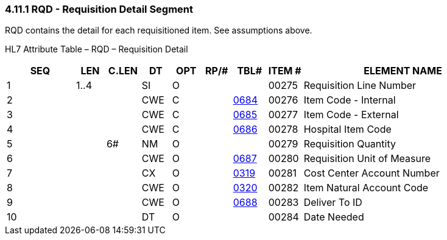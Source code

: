 === 4.11.1 RQD - Requisition Detail Segment

RQD contains the detail for each requisitioned item. See assumptions above.

HL7 Attribute Table – RQD – Requisition Detail

[width="100%",cols="14%,6%,7%,6%,6%,6%,7%,7%,41%",options="header",]
|===
|SEQ |LEN |C.LEN |DT |OPT |RP/# |TBL# |ITEM # |ELEMENT NAME
|1 |1..4 | |SI |O | | |00275 |Requisition Line Number
|2 | | |CWE |C | |file:///E:\V2\v2.9%20final%20Nov%20from%20Frank\V29_CH02C_Tables.docx#HL70684[0684] |00276 |Item Code - Internal
|3 | | |CWE |C | |file:///E:\V2\v2.9%20final%20Nov%20from%20Frank\V29_CH02C_Tables.docx#HL70685[0685] |00277 |Item Code - External
|4 | | |CWE |C | |file:///E:\V2\v2.9%20final%20Nov%20from%20Frank\V29_CH02C_Tables.docx#HL70686[0686] |00278 |Hospital Item Code
|5 | |6# |NM |O | | |00279 |Requisition Quantity
|6 | | |CWE |O | |file:///E:\V2\v2.9%20final%20Nov%20from%20Frank\V29_CH02C_Tables.docx#HL70687[0687] |00280 |Requisition Unit of Measure
|7 | | |CX |O | |file:///E:\V2\v2.9%20final%20Nov%20from%20Frank\V29_CH02C_Tables.docx#HL70319[0319] |00281 |Cost Center Account Number
|8 | | |CWE |O | |file:///E:\V2\v2.9%20final%20Nov%20from%20Frank\V29_CH02C_Tables.docx#HL70320[0320] |00282 |Item Natural Account Code
|9 | | |CWE |O | |file:///E:\V2\v2.9%20final%20Nov%20from%20Frank\V29_CH02C_Tables.docx#HL70688[0688] |00283 |Deliver To ID
|10 | | |DT |O | | |00284 |Date Needed
|===

